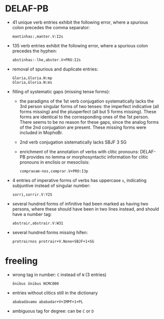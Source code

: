 * DELAF-PB
- 41 unique verb entries exhibit the following error, where a spurious
  colon precedes the comma separator:
  : mantinhas:,manter.V:I2s
- 135 verb entries exhibit the following error, where a spurious colon
  precedes the hyphen:
  : abstinhas:-lhe,abster.V+PRO:I2s
- removal of spurious and duplicate entries:
  : Gloria,Gloria.N:mp
  : Gloria,Gloria.N:ms
- filling of systematic gaps (missing tense forms):
  - the paradigms of the 1st verb conjugation systematically lacks the
    3rd person singular forms of two tenses: the imperfect indicative
    (all forms missing) and the plusperfect (all but 5 forms missing).
    These forms are identical to the corresponding ones of the 1st
    person. There seems to be no reason for these gaps, since the
    analog forms of the 2nd conjugation are present. These missing
    forms were included in MophoBr.
  - 2nd verb conjugation sistematically lacks SBJF 3 SG
  - enrichment of the annotation of verbs with clitic pronouns:
    DELAF-PB provides no lemma or morphosyntactic information for
    clitic pronouns in enclisis or mesoclisis:
    : compravam-nos,comprar.V+PRO:I3p
- 4 entries of imperative forms of verbs has uppercase =s=, indicating
  subjuntive instead of singular number:
  : sorri,sorrir.V:Y2S
- several hundred forms of infinitive had been marked as having two
  persons, where these should have been in two lines instead, and
  should have a number tag:
  : abstrair,abstrair.V:W31
- several hundred forms missing hifen:
  : protrairnos	protrair+V.None+SBJF+1+SG

* freeling
- wrong tag in number: =C= instead of =N= (3 entries)
  : ônibus ônibus NCMC000
- entries without clitics still in the dictionary
  : ababadávamo ababadar+V+IMPF+1+PL
- ambiguous tag for degree: can be =C= or =D=
